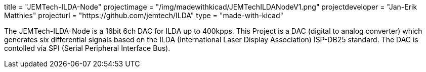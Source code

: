 +++
title = "JEMTech-ILDA-Node"
projectimage = "/img/madewithkicad/JEMTechILDANodeV1.png"
projectdeveloper = "Jan-Erik Matthies"
projecturl = "https://github.com/jemtech/ILDA"
type = "made-with-kicad"
+++

The JEMTech-ILDA-Node is a 16bit 6ch DAC for ILDA up to 400kpps.
This Project is a DAC (digital to analog converter) which generates six differential signals based on the ILDA (International Laser Display Association) ISP-DB25 standard. 
The DAC is contolled via SPI (Serial Peripheral Interface Bus).


